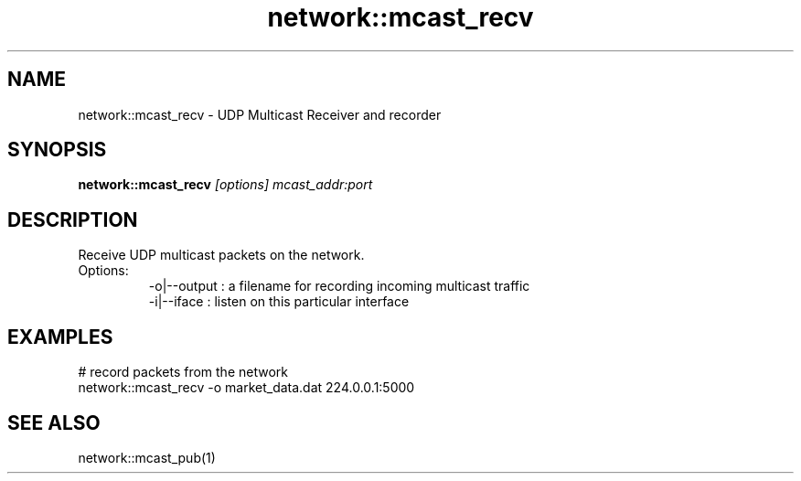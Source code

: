 .TH network::mcast_recv 1 "June 2024" "1.0.0" "BSFPE"

.SH NAME
network::mcast_recv \- UDP Multicast Receiver and recorder

.SH SYNOPSIS
.B network::mcast_recv
.IR [options]
.IR mcast_addr:port

.SH DESCRIPTION
Receive UDP multicast packets on the network.
.br
Options:
.RS
-o|--output : a filename for recording incoming multicast traffic
.br
-i|--iface  : listen on this particular interface

.SH EXAMPLES
# record packets from the network
.br
network::mcast_recv -o market_data.dat 224.0.0.1:5000

.SH "SEE ALSO"
network::mcast_pub(1)

